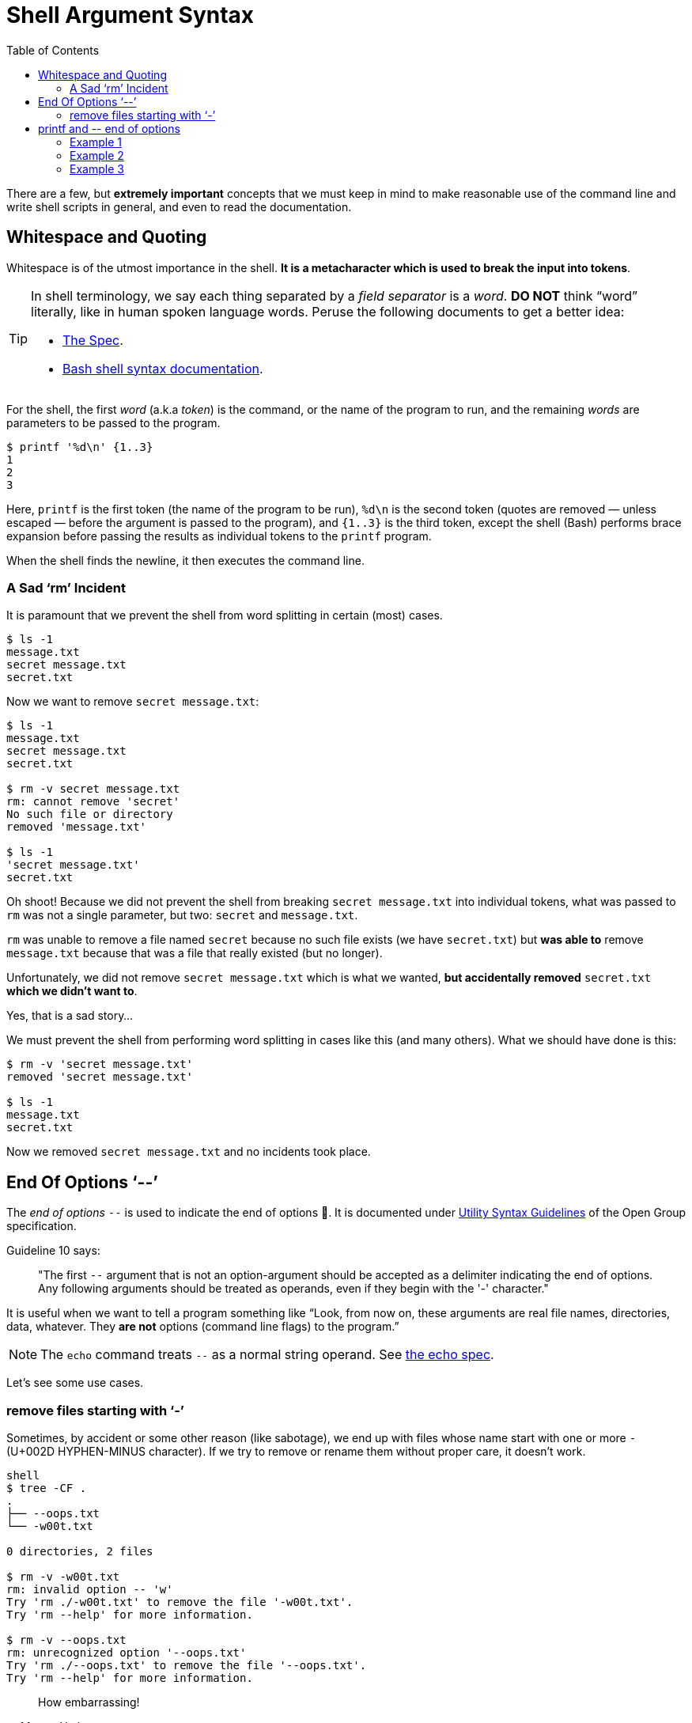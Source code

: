 = Shell Argument Syntax
:page-tags: bash cmdline
:toc: left
:icons: font

There are a few, but *extremely important* concepts that we must keep in mind to make reasonable use of the command line and write shell scripts in general, and even to read the documentation.

== Whitespace and Quoting

Whitespace is of the utmost importance in the shell.
*It is a metacharacter which is used to break the input into tokens*.

[TIP]
====
In shell terminology, we say each thing separated by a _field separator_ is a _word_.
*DO NOT* think “word” literally, like in human spoken language words.
Peruse the following documents to get a better idea:

* link:https://pubs.opengroup.org/onlinepubs/9699919799/utilities/V3_chap02.html#tag_18_03[The Spec].
* link:https://www.gnu.org/savannah-checkouts/gnu/bash/manual/bash.html#Shell-Syntax[Bash shell syntax documentation].
====

For the shell, the first _word_ (a.k.a _token_) is the command, or the name of the program to run, and the remaining _words_ are parameters to be passed to the program.

[source,shell-session]
----
$ printf '%d\n' {1..3}
1
2
3
----

Here, `printf` is the first token (the name of the program to be run), `%d\n` is the second token (quotes are removed — unless escaped — before the argument is passed to the program), and `{1..3}` is the third token, except the shell (Bash) performs brace expansion before passing the results as individual tokens to the `printf` program.

When the shell finds the newline, it then executes the command line.

=== A Sad ‘rm’ Incident

It is paramount that we prevent the shell from word splitting in certain (most) cases.

[source,shell-session]
----
$ ls -1
message.txt
secret message.txt
secret.txt
----

Now we want to remove `secret message.txt`:

[source,shell-session]
----
$ ls -1
message.txt
secret message.txt
secret.txt

$ rm -v secret message.txt
rm: cannot remove 'secret'
No such file or directory
removed 'message.txt'

$ ls -1
'secret message.txt'
secret.txt
----

Oh shoot! Because we did not prevent the shell from breaking `secret message.txt` into individual tokens, what was passed to `rm` was not a single parameter, but two: `secret` and `message.txt`.

`rm` was unable to remove a file named `secret` because no such file exists (we have `secret.txt`) but *was able to* remove `message.txt` because that was a file that really existed (but no longer).

Unfortunately, we did not remove `secret message.txt` which is what we wanted, *but accidentally removed* `secret.txt` *which we didn't want to*.

Yes, that is a sad story...

We must prevent the shell from performing word splitting in cases like this (and many others).
What we should have done is this:

[source,shell-session]
----
$ rm -v 'secret message.txt'
removed 'secret message.txt'

$ ls -1
message.txt
secret.txt
----

Now we removed `secret message.txt` and no incidents took place.

== End Of Options ‘--’

The _end of options_ `--` is used to indicate the end of options 🤣.
It is documented under
link:https://pubs.opengroup.org/onlinepubs/9699919799/basedefs/V1_chap12.html#tag_12_02[Utility Syntax Guidelines] of the Open Group specification.

Guideline 10 says:

____
"The first `--` argument that is not an option-argument should be accepted as a delimiter indicating the end of options.
Any following arguments should be treated as operands, even if they begin with the '-' character."
____

It is useful when we want to tell a program something like “Look, from now on, these arguments are real file names, directories, data, whatever.
They *are not* options (command line flags) to the program.”

[NOTE]
====
The `echo` command treats `--` as a normal string operand.
See link:https://pubs.opengroup.org/onlinepubs/9699919799/utilities/echo.html[the echo spec].
====

Let's see some use cases.

=== remove files starting with ‘-’

Sometimes, by accident or some other reason (like sabotage), we end up with files whose name start with one or more `-` (U+002D HYPHEN-MINUS character).
If we try to remove or rename them without proper care, it doesn't work.

[source,shell-session]
----
shell
$ tree -CF .
.
├── --oops.txt
└── -w00t.txt

0 directories, 2 files

$ rm -v -w00t.txt
rm: invalid option -- 'w'
Try 'rm ./-w00t.txt' to remove the file '-w00t.txt'.
Try 'rm --help' for more information.

$ rm -v --oops.txt
rm: unrecognized option '--oops.txt'
Try 'rm ./--oops.txt' to remove the file '--oops.txt'.
Try 'rm --help' for more information.
----

[quote, Master Yoda]
____
How embarrassing!
____

But because we can use the _end of options_ shell thing (`--`), we have a way out!

[source,shell-session]
----
$ rm -vi -- --oops.txt -w00t.txt
rm: remove regular empty file '--oops.txt'? yes
removed '--oops.txt'
rm: remove regular empty file '-w00t.txt'? yes
removed '-w00t.txt'
----

Another option is to use `./<name of the file>` to “force” the shell treat the _word_ as a file and not as an option to the command.

[source,shell-session]
----
$ tree -CF .
.
├── --oops.txt
└── -w00t.txt

0 directories, 2 files

$ rm -vi ./--oops.txt ./-w00t.txt
rm: remove regular empty file './--oops.txt'? y
removed './--oops.txt'
rm: remove regular empty file './-w00t.txt'? y
removed './-w00t.txt'

$ tree -CF .
.

0 directories, 0 files
----

== printf and pass:[--] end of options

=== Example 1

We want to print "pass:[-->] foo" verbatim:

[source,shell-session]
----
$ printf -- --> foo
(no output 😲)
----

What the poop‽

It so happens that the first `--` is treated as end of options, then the next `--` is a parameter to `printf`.
But `>` is treated as redirection.
We ended up adding the text "--" to the `foo` file.

=== Example 2

[source,shell-session]
----
$ printf -- '%s\n' a b c
a
b
c
----

Why isn't `printf` printing '%s\n' literally/verbatim?

Because the format string IS NOT AN OPTION! _End of options_ *works with options*.

People in bash IRC say that we would use _end of options_ when the format string starts with `--`, which is not the case for this example. In this example, it doesn't hurt but doesn't change anything either.

=== Example 3

[source,shell-session]
----
$ printf -- '-->' foo
-->
----

It prints "+-->+".
What about "foo"?

It is ignored because no format string was provided.
Without it, `printf` only handles the first argument.

Compare:

[source,shell-session]
----
printf -- a b c
a
----

Note that "b" and "c" are simply ignored (again, no format string was provided).
If it is provided, it is reused as necessary to consume all arguments.

[source,shell-session]
----
printf -- '%s\n' a b c
a
b
c
----

[NOTE]
====
`echo` _does_ print all its arguments, and maybe the first impression is that `printf` would do the same by default, which is not the case.

[source,shell-session]
----
$ echo a b c
a b c
----
====
